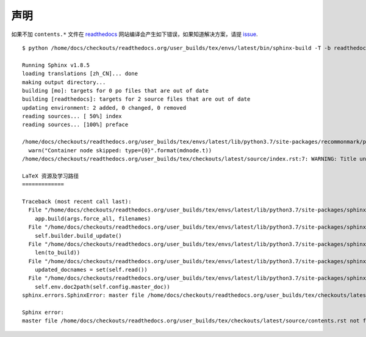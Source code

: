 ====
声明
====
如果不加 ``contents.*`` 文件在 `readthedocs <https://readthedocs.org>`_ 网站编译会产生如下错误，如果知道解决方案，请提 `issue <https://github.com/Iydon/tex/issues>`_.
::

	$ python /home/docs/checkouts/readthedocs.org/user_builds/tex/envs/latest/bin/sphinx-build -T -b readthedocs -d _build/doctrees-readthedocs -D language=zh_CN . _build/html

	Running Sphinx v1.8.5
	loading translations [zh_CN]... done
	making output directory...
	building [mo]: targets for 0 po files that are out of date
	building [readthedocs]: targets for 2 source files that are out of date
	updating environment: 2 added, 0 changed, 0 removed
	reading sources... [ 50%] index
	reading sources... [100%] preface

	/home/docs/checkouts/readthedocs.org/user_builds/tex/envs/latest/lib/python3.7/site-packages/recommonmark/parser.py:65: UserWarning: Container node skipped: type=document
	  warn("Container node skipped: type={0}".format(mdnode.t))
	/home/docs/checkouts/readthedocs.org/user_builds/tex/checkouts/latest/source/index.rst:7: WARNING: Title underline too short.

	LaTeX 资源及学习路径
	=============

	Traceback (most recent call last):
	  File "/home/docs/checkouts/readthedocs.org/user_builds/tex/envs/latest/lib/python3.7/site-packages/sphinx/cmd/build.py", line 304, in build_main
	    app.build(args.force_all, filenames)
	  File "/home/docs/checkouts/readthedocs.org/user_builds/tex/envs/latest/lib/python3.7/site-packages/sphinx/application.py", line 341, in build
	    self.builder.build_update()
	  File "/home/docs/checkouts/readthedocs.org/user_builds/tex/envs/latest/lib/python3.7/site-packages/sphinx/builders/__init__.py", line 347, in build_update
	    len(to_build))
	  File "/home/docs/checkouts/readthedocs.org/user_builds/tex/envs/latest/lib/python3.7/site-packages/sphinx/builders/__init__.py", line 360, in build
	    updated_docnames = set(self.read())
	  File "/home/docs/checkouts/readthedocs.org/user_builds/tex/envs/latest/lib/python3.7/site-packages/sphinx/builders/__init__.py", line 472, in read
	    self.env.doc2path(self.config.master_doc))
	sphinx.errors.SphinxError: master file /home/docs/checkouts/readthedocs.org/user_builds/tex/checkouts/latest/source/contents.rst not found

	Sphinx error:
	master file /home/docs/checkouts/readthedocs.org/user_builds/tex/checkouts/latest/source/contents.rst not found
